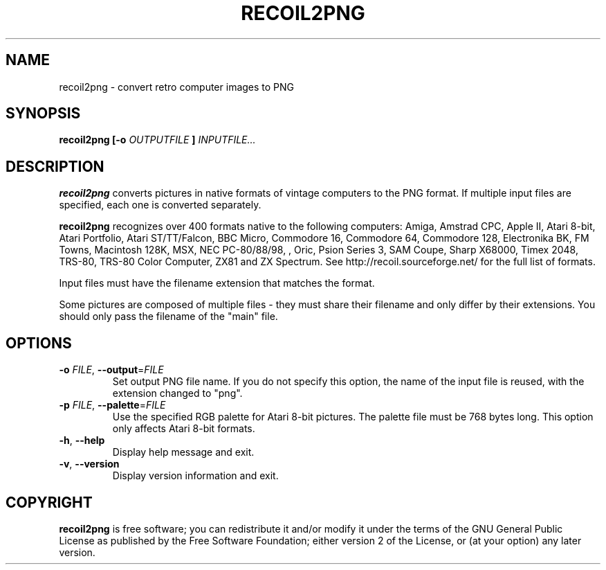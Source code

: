 .TH RECOIL2PNG 1 "May 13, 2019" "Retro Computer Image Library"
.SH NAME
recoil2png \- convert retro computer images to PNG
.SH SYNOPSIS
.B recoil2png
.B [\-o
.I OUTPUTFILE
.B ]
.I INPUTFILE...
.SH DESCRIPTION
.B recoil2png
converts pictures in native formats of vintage computers to the PNG format.
If multiple input files are specified, each one is converted separately.

.B recoil2png
recognizes over 400 formats native to the following computers:
Amiga, Amstrad CPC, Apple II, Atari 8-bit, Atari Portfolio, Atari ST/TT/Falcon,
BBC Micro, Commodore 16, Commodore 64, Commodore 128, Electronika BK, FM Towns,
Macintosh 128K, MSX, NEC PC-80/88/98, , Oric, Psion Series 3, SAM Coupe,
Sharp X68000, Timex 2048, TRS-80, TRS-80 Color Computer, ZX81 and ZX Spectrum.
See http://recoil.sourceforge.net/ for the full list of formats.

Input files must have the filename extension that matches the format.

Some pictures are composed of multiple files \- they must share their
filename and only differ by their extensions.  You should only pass
the filename of the "main" file.

.SH OPTIONS
.TP
\fB\-o\fR \fIFILE\fR, \fB\-\-output\fR=\fIFILE\fR
Set output PNG file name.
If you do not specify this option, the name of the input file is reused,
with the extension changed to "png".
.TP
\fB\-p\fR \fIFILE\fR, \fB\-\-palette\fR=\fIFILE\fR
Use the specified RGB palette for Atari 8-bit pictures.
The palette file must be 768 bytes long.
This option only affects Atari 8-bit formats.
.TP
\fB\-h\fR, \fB\-\-help\fR
Display help message and exit.
.TP
\fB\-v\fR, \fB\-\-version\fR
Display version information and exit.
.SH COPYRIGHT
.B recoil2png
is free software; you can redistribute it and/or modify it
under the terms of the GNU General Public License as published
by the Free Software Foundation; either version 2 of the License,
or (at your option) any later version.
